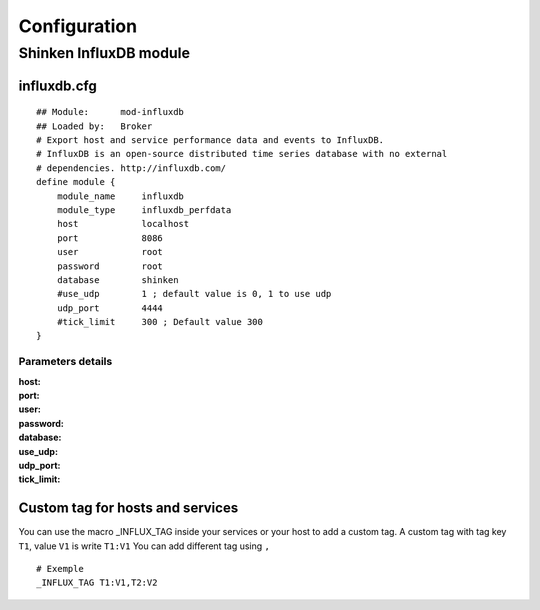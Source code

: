 =============
Configuration
=============

Shinken InfluxDB module
=======================

influxdb.cfg 
------------

::

    ## Module:      mod-influxdb
    ## Loaded by:   Broker
    # Export host and service performance data and events to InfluxDB.
    # InfluxDB is an open-source distributed time series database with no external
    # dependencies. http://influxdb.com/
    define module {
        module_name     influxdb
        module_type     influxdb_perfdata
        host            localhost
        port            8086
        user            root
        password        root
        database        shinken
        #use_udp        1 ; default value is 0, 1 to use udp
        udp_port        4444
        #tick_limit     300 ; Default value 300
    }

Parameters details
~~~~~~~~~~~~~~~~~~

:host: 
:port: 
:user:
:password:
:database:
:use_udp:
:udp_port:
:tick_limit:

Custom tag for hosts and services
---------------------------------

You can use the macro _INFLUX_TAG inside your services or your host to add a custom tag.
A custom tag with tag key ``T1``, value ``V1`` is write ``T1:V1``
You can add different tag using ``,``

::

    # Exemple
    _INFLUX_TAG T1:V1,T2:V2
